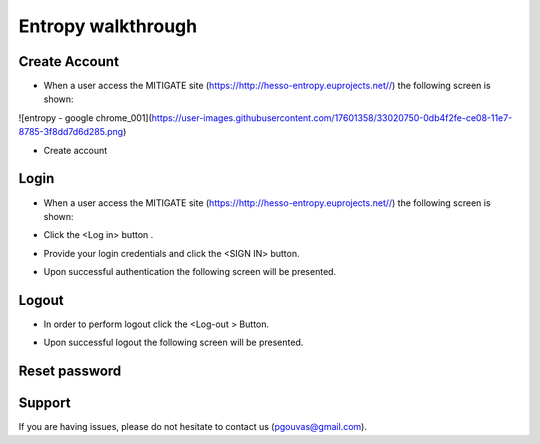 Entropy walkthrough
========

Create Account
--------

- When a user access the MITIGATE site (https://http://hesso-entropy.euprojects.net//) the following screen is shown:

![entropy - google chrome_001](https://user-images.githubusercontent.com/17601358/33020750-0db4f2fe-ce08-11e7-8785-3f8dd7d6d285.png)


- Create account

Login
------------

- When a user access the MITIGATE site (https://http://hesso-entropy.euprojects.net//) the following screen is shown:

.. image:: assets/Log.png

- Click the <Log in> button .

.. image:: assets/Log_1.png

- Provide your login credentials and click the <SIGN IN> button.

.. image:: assets/Log_3.png

- Upon successful authentication the following screen will be presented.

.. image:: assets/Log_4.png


Logout
----------

- In order to perform logout  click the <Log-out > Button.

.. image:: assets/logout.png

- Upon successful logout the following screen will be presented.

.. image:: assets/logout_2.png

Reset password
-------


Support
-------

If you are having issues, please do not hesitate to contact us (pgouvas@gmail.com).
